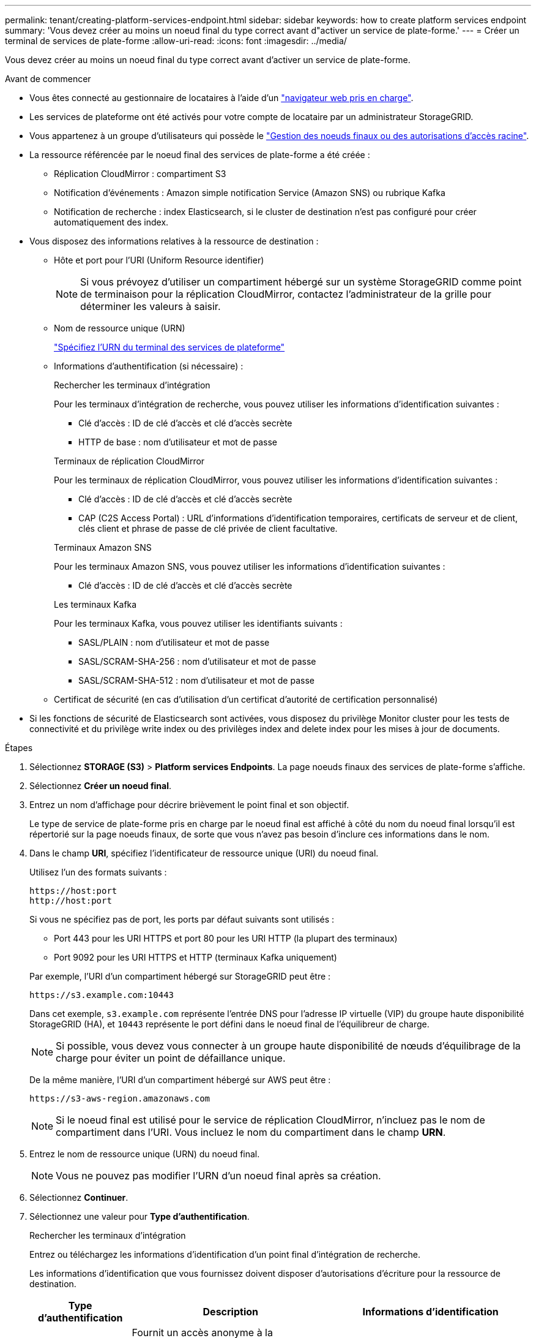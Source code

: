 ---
permalink: tenant/creating-platform-services-endpoint.html 
sidebar: sidebar 
keywords: how to create platform services endpoint 
summary: 'Vous devez créer au moins un noeud final du type correct avant d"activer un service de plate-forme.' 
---
= Créer un terminal de services de plate-forme
:allow-uri-read: 
:icons: font
:imagesdir: ../media/


[role="lead"]
Vous devez créer au moins un noeud final du type correct avant d'activer un service de plate-forme.

.Avant de commencer
* Vous êtes connecté au gestionnaire de locataires à l'aide d'un link:../admin/web-browser-requirements.html["navigateur web pris en charge"].
* Les services de plateforme ont été activés pour votre compte de locataire par un administrateur StorageGRID.
* Vous appartenez à un groupe d'utilisateurs qui possède le link:tenant-management-permissions.html["Gestion des noeuds finaux ou des autorisations d'accès racine"].
* La ressource référencée par le noeud final des services de plate-forme a été créée :
+
** Réplication CloudMirror : compartiment S3
** Notification d'événements : Amazon simple notification Service (Amazon SNS) ou rubrique Kafka
** Notification de recherche : index Elasticsearch, si le cluster de destination n'est pas configuré pour créer automatiquement des index.


* Vous disposez des informations relatives à la ressource de destination :
+
** Hôte et port pour l'URI (Uniform Resource identifier)
+

NOTE: Si vous prévoyez d'utiliser un compartiment hébergé sur un système StorageGRID comme point de terminaison pour la réplication CloudMirror, contactez l'administrateur de la grille pour déterminer les valeurs à saisir.

** Nom de ressource unique (URN)
+
link:specifying-urn-for-platform-services-endpoint.html["Spécifiez l'URN du terminal des services de plateforme"]

** Informations d'authentification (si nécessaire) :
+
[role="tabbed-block"]
====
.Rechercher les terminaux d'intégration
--
Pour les terminaux d'intégration de recherche, vous pouvez utiliser les informations d'identification suivantes :

*** Clé d'accès : ID de clé d'accès et clé d'accès secrète
*** HTTP de base : nom d'utilisateur et mot de passe


--
.Terminaux de réplication CloudMirror
--
Pour les terminaux de réplication CloudMirror, vous pouvez utiliser les informations d'identification suivantes :

*** Clé d'accès : ID de clé d'accès et clé d'accès secrète
*** CAP (C2S Access Portal) : URL d'informations d'identification temporaires, certificats de serveur et de client, clés client et phrase de passe de clé privée de client facultative.


--
.Terminaux Amazon SNS
--
Pour les terminaux Amazon SNS, vous pouvez utiliser les informations d'identification suivantes :

*** Clé d'accès : ID de clé d'accès et clé d'accès secrète


--
.Les terminaux Kafka
--
Pour les terminaux Kafka, vous pouvez utiliser les identifiants suivants :

*** SASL/PLAIN : nom d'utilisateur et mot de passe
*** SASL/SCRAM-SHA-256 : nom d'utilisateur et mot de passe
*** SASL/SCRAM-SHA-512 : nom d'utilisateur et mot de passe


--
====
** Certificat de sécurité (en cas d'utilisation d'un certificat d'autorité de certification personnalisé)


* Si les fonctions de sécurité de Elasticsearch sont activées, vous disposez du privilège Monitor cluster pour les tests de connectivité et du privilège write index ou des privilèges index and delete index pour les mises à jour de documents.


.Étapes
. Sélectionnez *STORAGE (S3)* > *Platform services Endpoints*. La page noeuds finaux des services de plate-forme s'affiche.
. Sélectionnez *Créer un noeud final*.
. Entrez un nom d'affichage pour décrire brièvement le point final et son objectif.
+
Le type de service de plate-forme pris en charge par le noeud final est affiché à côté du nom du noeud final lorsqu'il est répertorié sur la page noeuds finaux, de sorte que vous n'avez pas besoin d'inclure ces informations dans le nom.

. Dans le champ *URI*, spécifiez l'identificateur de ressource unique (URI) du noeud final.
+
--
Utilisez l'un des formats suivants :

[listing]
----
https://host:port
http://host:port
----
Si vous ne spécifiez pas de port, les ports par défaut suivants sont utilisés :

** Port 443 pour les URI HTTPS et port 80 pour les URI HTTP (la plupart des terminaux)
** Port 9092 pour les URI HTTPS et HTTP (terminaux Kafka uniquement)


--
+
Par exemple, l'URI d'un compartiment hébergé sur StorageGRID peut être :

+
[listing]
----
https://s3.example.com:10443
----
+
Dans cet exemple, `s3.example.com` représente l'entrée DNS pour l'adresse IP virtuelle (VIP) du groupe haute disponibilité StorageGRID (HA), et `10443` représente le port défini dans le noeud final de l'équilibreur de charge.

+

NOTE: Si possible, vous devez vous connecter à un groupe haute disponibilité de nœuds d'équilibrage de la charge pour éviter un point de défaillance unique.

+
De la même manière, l'URI d'un compartiment hébergé sur AWS peut être :

+
[listing]
----
https://s3-aws-region.amazonaws.com
----
+

NOTE: Si le noeud final est utilisé pour le service de réplication CloudMirror, n'incluez pas le nom de compartiment dans l'URI. Vous incluez le nom du compartiment dans le champ *URN*.

. Entrez le nom de ressource unique (URN) du noeud final.
+

NOTE: Vous ne pouvez pas modifier l'URN d'un noeud final après sa création.

. Sélectionnez *Continuer*.
. Sélectionnez une valeur pour *Type d'authentification*.
+
[role="tabbed-block"]
====
.Rechercher les terminaux d'intégration
--
Entrez ou téléchargez les informations d'identification d'un point final d'intégration de recherche.

Les informations d'identification que vous fournissez doivent disposer d'autorisations d'écriture pour la ressource de destination.

[cols="1a,2a,2a"]
|===
| Type d'authentification | Description | Informations d'identification 


 a| 
Anonyme
 a| 
Fournit un accès anonyme à la destination. Fonctionne uniquement pour les terminaux dont la sécurité est désactivée.
 a| 
Pas d'authentification.



 a| 
Clé d'accès
 a| 
Utilise des identifiants de style AWS pour authentifier les connexions avec la destination.
 a| 
** ID de clé d'accès
** Clé d'accès secrète




 a| 
HTTP de base
 a| 
Utilise un nom d'utilisateur et un mot de passe pour authentifier les connexions à la destination.
 a| 
** Nom d'utilisateur
** Mot de passe


|===
--
.Terminaux de réplication CloudMirror
--
Entrez ou téléchargez les informations d'identification d'un point final de réplication CloudMirror.

Les informations d'identification que vous fournissez doivent disposer d'autorisations d'écriture pour la ressource de destination.

[cols="1a,2a,2a"]
|===
| Type d'authentification | Description | Informations d'identification 


 a| 
Anonyme
 a| 
Fournit un accès anonyme à la destination. Fonctionne uniquement pour les terminaux dont la sécurité est désactivée.
 a| 
Pas d'authentification.



 a| 
Clé d'accès
 a| 
Utilise des identifiants de style AWS pour authentifier les connexions avec la destination.
 a| 
** ID de clé d'accès
** Clé d'accès secrète




 a| 
CAP (portail d'accès C2S)
 a| 
Utilise des certificats et des clés pour authentifier les connexions à la destination.
 a| 
** URL des informations d'identification temporaires
** Certificat autorité de certification du serveur (téléchargement de fichiers PEM)
** Certificat client (téléchargement de fichier PEM)
** Clé privée client (téléchargement de fichiers PEM, format crypté OpenSSL ou format de clé privée non crypté)
** Phrase de passe de clé privée du client (facultatif)


|===
--
.Terminaux Amazon SNS
--
Saisissez ou téléchargez les informations d'identification d'un terminal Amazon SNS.

Les informations d'identification que vous fournissez doivent disposer d'autorisations d'écriture pour la ressource de destination.

[cols="1a,2a,2a"]
|===
| Type d'authentification | Description | Informations d'identification 


 a| 
Anonyme
 a| 
Fournit un accès anonyme à la destination. Fonctionne uniquement pour les terminaux dont la sécurité est désactivée.
 a| 
Pas d'authentification.



 a| 
Clé d'accès
 a| 
Utilise des identifiants de style AWS pour authentifier les connexions avec la destination.
 a| 
** ID de clé d'accès
** Clé d'accès secrète


|===
--
.Les terminaux Kafka
--
Entrez ou téléchargez les identifiants d'un terminal Kafka.

Les informations d'identification que vous fournissez doivent disposer d'autorisations d'écriture pour la ressource de destination.

[cols="1a,2a,2a"]
|===
| Type d'authentification | Description | Informations d'identification 


 a| 
Anonyme
 a| 
Fournit un accès anonyme à la destination. Fonctionne uniquement pour les terminaux dont la sécurité est désactivée.
 a| 
Pas d'authentification.



 a| 
SASL/SIMPLE
 a| 
Utilise un nom d'utilisateur et un mot de passe avec du texte brut pour authentifier les connexions à la destination.
 a| 
** Nom d'utilisateur
** Mot de passe




 a| 
SASL/SCRAM-SHA-256
 a| 
Utilise un nom d'utilisateur et un mot de passe à l'aide d'un protocole de réponse de vérification et d'un hachage SHA-256 pour authentifier les connexions à la destination.
 a| 
** Nom d'utilisateur
** Mot de passe




 a| 
SASL/SCRAM-SHA-512
 a| 
Utilise un nom d'utilisateur et un mot de passe à l'aide d'un protocole de réponse de vérification et d'un hachage SHA-512 pour authentifier les connexions à la destination.
 a| 
** Nom d'utilisateur
** Mot de passe


|===
Sélectionnez *utiliser la délégation prise de l'authentification* si le nom d'utilisateur et le mot de passe proviennent d'un jeton de délégation obtenu à partir d'un cluster Kafka.

--
====
. Sélectionnez *Continuer*.
. Sélectionnez un bouton radio pour *Verify Server* pour choisir la manière dont la connexion TLS au noeud final est vérifiée.
+
[cols="1a,2a"]
|===
| Type de vérification du certificat | Description 


 a| 
Utiliser un certificat d'autorité de certification personnalisé
 a| 
Utilisez un certificat de sécurité personnalisé. Si vous sélectionnez ce paramètre, copiez et collez le certificat de sécurité personnalisé dans la zone de texte *certificat CA*.



 a| 
Utiliser le certificat CA du système d'exploitation
 a| 
Utilisez le certificat d'autorité de certification Grid par défaut installé sur le système d'exploitation pour sécuriser les connexions.



 a| 
Ne vérifiez pas le certificat
 a| 
Le certificat utilisé pour la connexion TLS n'est pas vérifié. Cette option n'est pas sécurisée.

|===
. Sélectionnez *Test et Créer un noeud final*.
+
** Un message de réussite s'affiche si le noeud final peut être atteint à l'aide des informations d'identification spécifiées. La connexion au noeud final est validée à partir d'un nœud sur chaque site.
** Un message d'erreur s'affiche si la validation du noeud final échoue. Si vous devez modifier le noeud final pour corriger l'erreur, sélectionnez *Retour aux détails du noeud final* et mettez à jour les informations. Sélectionnez ensuite *Test et Créer un noeud final*.
+

NOTE: La création du terminal échoue si les services de plate-forme ne sont pas activés pour votre compte de locataire. Veuillez contacter votre administrateur StorageGRID.





Après avoir configuré un noeud final, vous pouvez utiliser son URN pour configurer un service de plate-forme.

.Informations associées
* link:specifying-urn-for-platform-services-endpoint.html["Spécifiez l'URN du terminal des services de plateforme"]
* link:configuring-cloudmirror-replication.html["Configurez la réplication CloudMirror"]
* link:configuring-event-notifications.html["Configurer les notifications d'événements"]
* link:configuring-search-integration-service.html["Configurez le service d'intégration de la recherche"]

